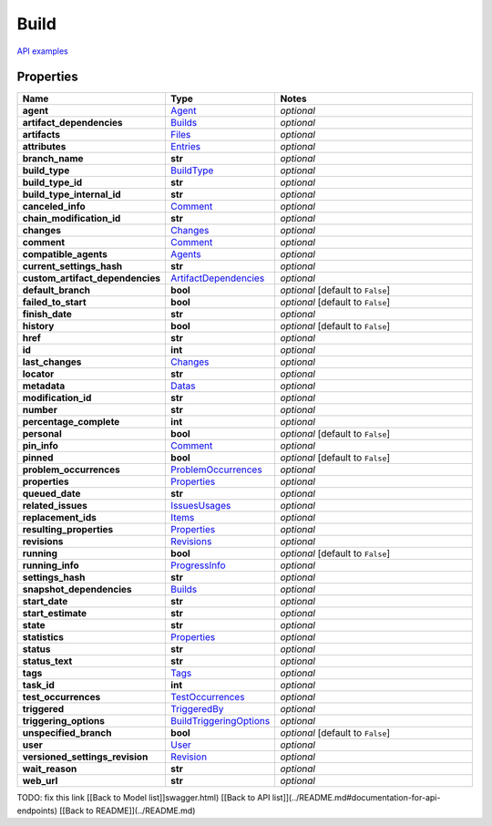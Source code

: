 Build
#########

`API examples <../../teamcity_models/Build.html>`_

Properties
----------
.. list-table::
   :widths: 15 15 70
   :header-rows: 1

   * - Name
     - Type
     - Notes
   * - **agent**
     -  `Agent <./Agent.html>`_
     - `optional` 
   * - **artifact_dependencies**
     -  `Builds <./Builds.html>`_
     - `optional` 
   * - **artifacts**
     -  `Files <./Files.html>`_
     - `optional` 
   * - **attributes**
     -  `Entries <./Entries.html>`_
     - `optional` 
   * - **branch_name**
     - **str**
     - `optional` 
   * - **build_type**
     -  `BuildType <./BuildType.html>`_
     - `optional` 
   * - **build_type_id**
     - **str**
     - `optional` 
   * - **build_type_internal_id**
     - **str**
     - `optional` 
   * - **canceled_info**
     -  `Comment <./Comment.html>`_
     - `optional` 
   * - **chain_modification_id**
     - **str**
     - `optional` 
   * - **changes**
     -  `Changes <./Changes.html>`_
     - `optional` 
   * - **comment**
     -  `Comment <./Comment.html>`_
     - `optional` 
   * - **compatible_agents**
     -  `Agents <./Agents.html>`_
     - `optional` 
   * - **current_settings_hash**
     - **str**
     - `optional` 
   * - **custom_artifact_dependencies**
     -  `ArtifactDependencies <./ArtifactDependencies.html>`_
     - `optional` 
   * - **default_branch**
     - **bool**
     - `optional` [default to ``False``]
   * - **failed_to_start**
     - **bool**
     - `optional` [default to ``False``]
   * - **finish_date**
     - **str**
     - `optional` 
   * - **history**
     - **bool**
     - `optional` [default to ``False``]
   * - **href**
     - **str**
     - `optional` 
   * - **id**
     - **int**
     - `optional` 
   * - **last_changes**
     -  `Changes <./Changes.html>`_
     - `optional` 
   * - **locator**
     - **str**
     - `optional` 
   * - **metadata**
     -  `Datas <./Datas.html>`_
     - `optional` 
   * - **modification_id**
     - **str**
     - `optional` 
   * - **number**
     - **str**
     - `optional` 
   * - **percentage_complete**
     - **int**
     - `optional` 
   * - **personal**
     - **bool**
     - `optional` [default to ``False``]
   * - **pin_info**
     -  `Comment <./Comment.html>`_
     - `optional` 
   * - **pinned**
     - **bool**
     - `optional` [default to ``False``]
   * - **problem_occurrences**
     -  `ProblemOccurrences <./ProblemOccurrences.html>`_
     - `optional` 
   * - **properties**
     -  `Properties <./Properties.html>`_
     - `optional` 
   * - **queued_date**
     - **str**
     - `optional` 
   * - **related_issues**
     -  `IssuesUsages <./IssuesUsages.html>`_
     - `optional` 
   * - **replacement_ids**
     -  `Items <./Items.html>`_
     - `optional` 
   * - **resulting_properties**
     -  `Properties <./Properties.html>`_
     - `optional` 
   * - **revisions**
     -  `Revisions <./Revisions.html>`_
     - `optional` 
   * - **running**
     - **bool**
     - `optional` [default to ``False``]
   * - **running_info**
     -  `ProgressInfo <./ProgressInfo.html>`_
     - `optional` 
   * - **settings_hash**
     - **str**
     - `optional` 
   * - **snapshot_dependencies**
     -  `Builds <./Builds.html>`_
     - `optional` 
   * - **start_date**
     - **str**
     - `optional` 
   * - **start_estimate**
     - **str**
     - `optional` 
   * - **state**
     - **str**
     - `optional` 
   * - **statistics**
     -  `Properties <./Properties.html>`_
     - `optional` 
   * - **status**
     - **str**
     - `optional` 
   * - **status_text**
     - **str**
     - `optional` 
   * - **tags**
     -  `Tags <./Tags.html>`_
     - `optional` 
   * - **task_id**
     - **int**
     - `optional` 
   * - **test_occurrences**
     -  `TestOccurrences <./TestOccurrences.html>`_
     - `optional` 
   * - **triggered**
     -  `TriggeredBy <./TriggeredBy.html>`_
     - `optional` 
   * - **triggering_options**
     -  `BuildTriggeringOptions <./BuildTriggeringOptions.html>`_
     - `optional` 
   * - **unspecified_branch**
     - **bool**
     - `optional` [default to ``False``]
   * - **user**
     -  `User <./User.html>`_
     - `optional` 
   * - **versioned_settings_revision**
     -  `Revision <./Revision.html>`_
     - `optional` 
   * - **wait_reason**
     - **str**
     - `optional` 
   * - **web_url**
     - **str**
     - `optional` 


TODO: fix this link
[[Back to Model list]]swagger.html) [[Back to API list]](../README.md#documentation-for-api-endpoints) [[Back to README]](../README.md)


